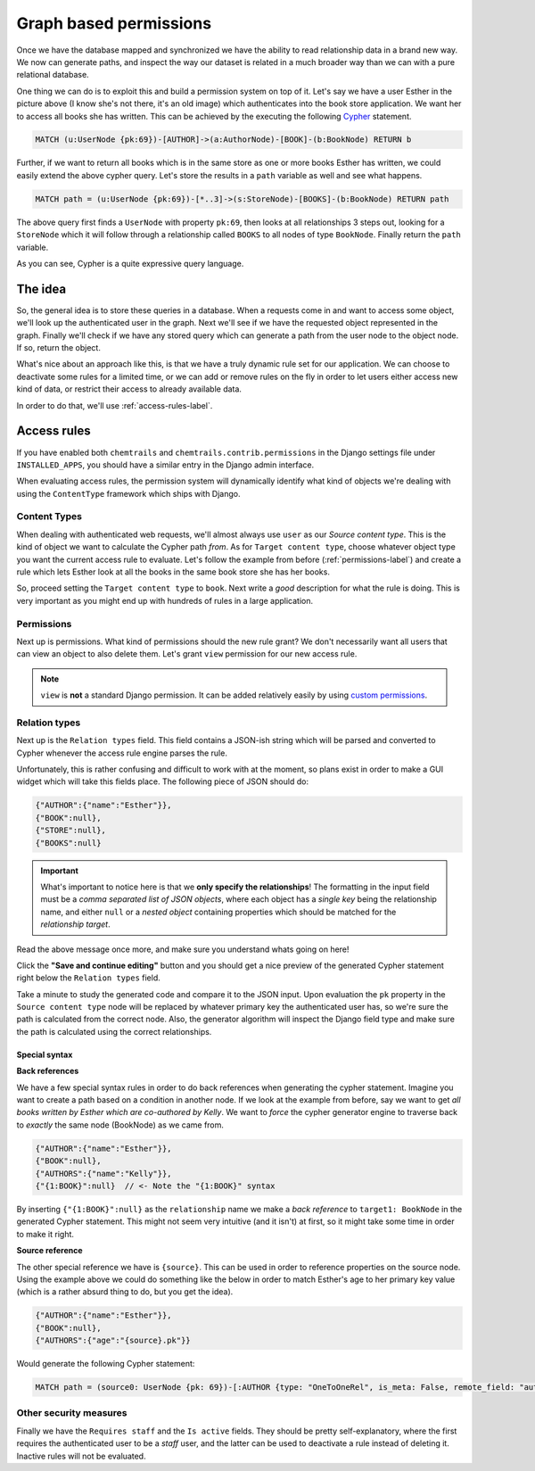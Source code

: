 .. _permissions-label:

=======================
Graph based permissions
=======================

.. image:: _static/example-node-graph.png
    :alt: The book store graph


Once we have the database mapped and synchronized we have the ability to read relationship data in a
brand new way. We now can generate paths, and inspect the way our dataset is related in a much broader
way than we can with a pure relational database.

One thing we can do is to exploit this and build a permission system on top of it. Let's say we have a user
Esther in the picture above (I know she's not there, it's an old image) which authenticates into the book
store application. We want her to access all books she has written. This can be achieved by the executing the following
`Cypher <https://neo4j.com/developer/cypher-query-language/#_about_cypher>`_ statement.

.. code-block:: cypher

    MATCH (u:UserNode {pk:69})-[AUTHOR]->(a:AuthorNode)-[BOOK]-(b:BookNode) RETURN b

Further, if we want to return all books which is in the same store as one or more books Esther has written,
we could easily extend the above cypher query. Let's store the results in a ``path`` variable as well and
see what happens.

.. code-block:: cypher

    MATCH path = (u:UserNode {pk:69})-[*..3]->(s:StoreNode)-[BOOKS]-(b:BookNode) RETURN path

The above query first finds a ``UserNode`` with property ``pk:69``, then looks at all
relationships 3 steps out, looking for a ``StoreNode`` which it will follow through a relationship called
``BOOKS`` to all nodes of type ``BookNode``. Finally return the ``path`` variable.

.. image:: _static/example-esther-books.png

As you can see, Cypher is a quite expressive query language.

The idea
========

So, the general idea is to store these queries in a database. When a requests come in and want to access
some object, we'll look up the authenticated user in the graph. Next we'll see if we have the requested object
represented in the graph. Finally we'll check if we have any stored query which can generate a path from
the user node to the object node. If so, return the object.

What's nice about an approach like this, is that we have a truly dynamic rule set for our application. We can
choose to deactivate some rules for a limited time, or we can add or remove rules on the fly in order to let users
either access new kind of data, or restrict their access to already available data.

In order to do that, we'll use :ref:`access-rules-label`.


.. _access-rules-label:

Access rules
============

If you have enabled both ``chemtrails`` and ``chemtrails.contrib.permissions`` in the Django settings file
under ``INSTALLED_APPS``, you should have a similar entry in the Django admin interface.

.. image:: _static/admin-access-rules.png


When evaluating access rules, the permission system will dynamically identify what kind of objects we're dealing
with using the ``ContentType`` framework which ships with Django.

Content Types
-------------

.. image:: _static/admin-add-access-rule01.png

When dealing with authenticated web requests, we'll almost always use ``user`` as our `Source content type`.
This is the kind of object we want to calculate the Cypher path `from`. As for ``Target content type``, choose
whatever object type you want the current access rule to evaluate. Let's follow the example from before
(:ref:`permissions-label`) and create a rule which lets Esther look at all the books in the same book store she
has her books.

So, proceed setting the ``Target content type`` to ``book``. Next write a `good` description for what the
rule is doing. This is very important as you might end up with hundreds of rules in a large application.

.. image:: _static/admin-add-access-rules02.png

Permissions
-----------

Next up is permissions. What kind of permissions should the new rule grant? We don't necessarily want all users
that can view an object to also delete them. Let's grant ``view`` permission for our new access rule.

.. image:: _static/admin-add-access-rules03.png

.. note::

    ``view`` is **not** a standard Django permission. It can be added relatively easily by using
    `custom permissions <https://docs.djangoproject.com/en/dev/topics/auth/customizing/#custom-permissions>`_.

Relation types
--------------

Next up is the ``Relation types`` field. This field contains a JSON-ish string which will be parsed and
converted to Cypher whenever the access rule engine parses the rule.

.. todo::

    Create a GUI widget for creating relation types so end-users don't have to
    understand the weird and confusing syntax.

Unfortunately, this is rather confusing and difficult to work with at the moment, so plans exist in order
to make a GUI widget which will take this fields place.
The following piece of JSON should do:

.. code-block:: javascript

    {"AUTHOR":{"name":"Esther"}},
    {"BOOK":null},
    {"STORE":null},
    {"BOOKS":null}

.. important::

    What's important to notice here is that we **only specify the relationships**! The formatting in the input field
    must be a *comma separated list of JSON objects*, where each object has a *single key* being the relationship
    name, and either ``null`` or a *nested object* containing properties which should be matched for the *relationship
    target*.

Read the above message once more, and make sure you understand whats going on here!

Click the **"Save and continue editing"** button and you should get a nice preview of the generated Cypher
statement right below the ``Relation types`` field.

.. image:: _static/admin-add-access-rules04.png
    :alt: Click to enlarge!
    :scale: 50%

Take a minute to study the generated code and compare it to the JSON input.
Upon evaluation the ``pk`` property in the ``Source content type`` node will be replaced by whatever primary
key the authenticated user has, so we're sure the path is calculated from the correct node.
Also, the generator algorithm will inspect the Django field type and make sure the path is calculated using the
correct relationships.

Special syntax
..............

**Back references**

We have a few special syntax rules in order to do back references when generating the cypher statement.
Imagine you want to create a path based on a condition in another node. If we look at the example from before,
say we want to get *all books written by Esther which are co-authored by Kelly*. We want to *force* the
cypher generator engine to traverse back to *exactly* the same node (BookNode) as we came from.

.. image:: _static/admin-add-access-rules05.png

.. code-block:: javascript

    {"AUTHOR":{"name":"Esther"}},
    {"BOOK":null},
    {"AUTHORS":{"name":"Kelly"}},
    {"{1:BOOK}":null}  // <- Note the "{1:BOOK}" syntax

By inserting ``{"{1:BOOK}":null}`` as the ``relationship`` name we make a *back reference* to ``target1: BookNode``
in the generated Cypher statement. This might not seem very intuitive (and it isn't) at first, so it might take some
time in order to make it right.

.. image:: _static/admin-add-access-rules06.png

**Source reference**

The other special reference we have is ``{source}``. This can be used in order to reference properties on the source
node. Using the example above we could do something like the below in order to match Esther's age to her primary key
value (which is a rather absurd thing to do, but you get the idea).

.. code-block:: javascript

    {"AUTHOR":{"name":"Esther"}},
    {"BOOK":null},
    {"AUTHORS":{"age":"{source}.pk"}}

Would generate the following Cypher statement:

.. code-block:: cypher

    MATCH path = (source0: UserNode {pk: 69})-[:AUTHOR {type: "OneToOneRel", is_meta: False, remote_field: "auth.user.author", target_field: "testapp.author.id"}]->(target0: AuthorNode {name: "Esther"})-[:BOOK {type: "ManyToManyRel", is_meta: False, remote_field: "testapp.author.book_set", target_field: "testapp.book.id"}]->(target1: BookNode)-[:AUTHORS {type: "ManyToManyField", is_meta: False, remote_field: "testapp.book.authors", target_field: "testapp.author.id"}]->(target2: AuthorNode {age: 69}) RETURN path;

Other security measures
-----------------------

Finally we have the ``Requires staff`` and the ``Is active`` fields. They should be pretty self-explanatory, where
the first requires the authenticated user to be a *staff* user, and the latter can be used to deactivate a rule
instead of deleting it. Inactive rules will not be evaluated.
